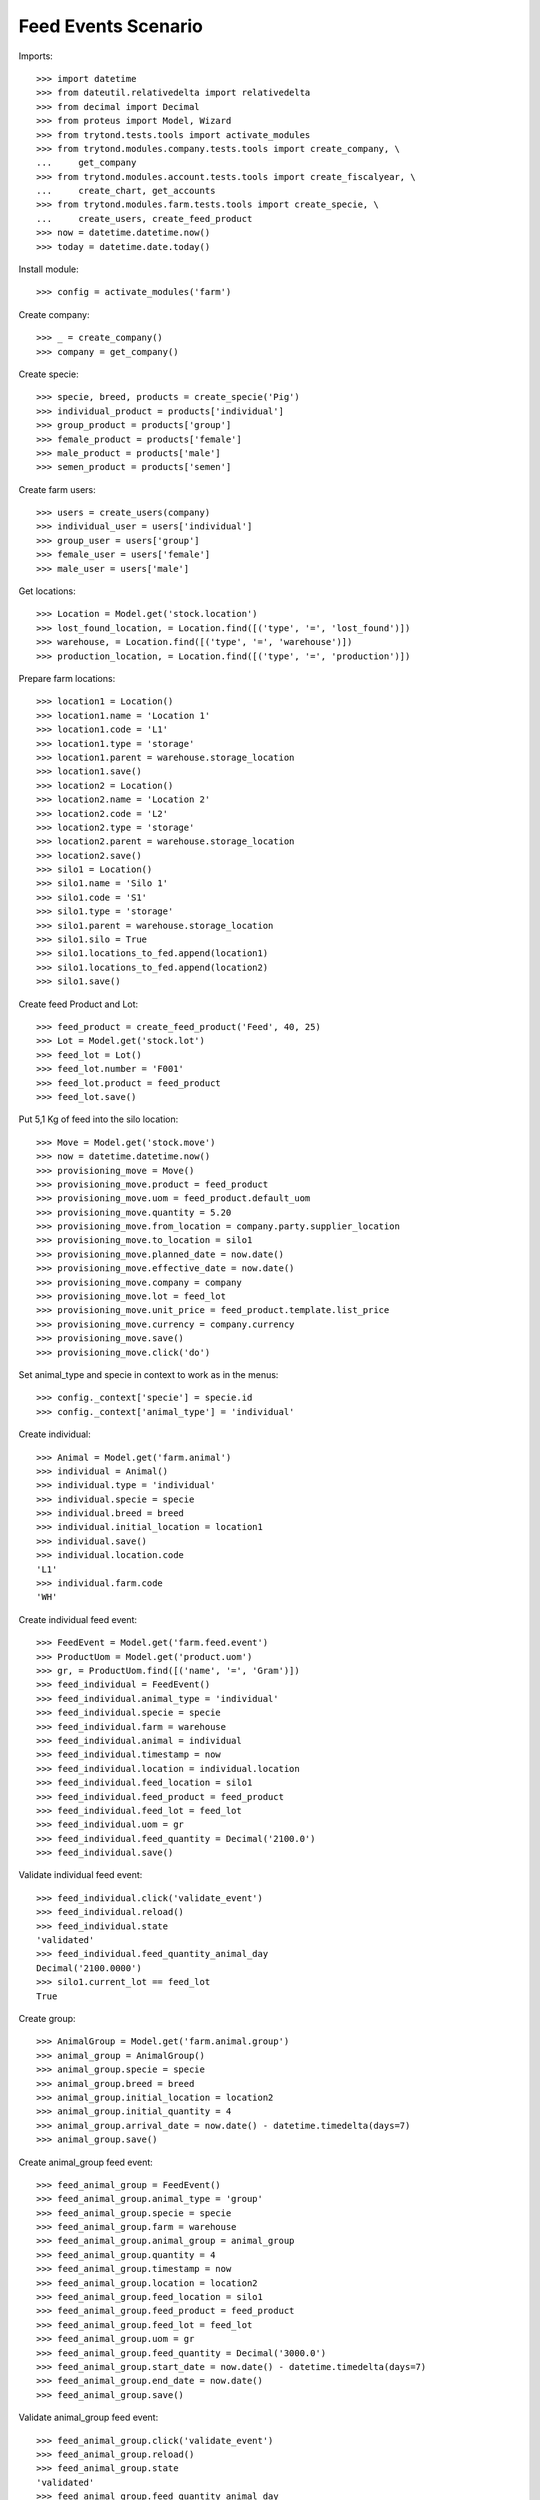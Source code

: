 ====================
Feed Events Scenario
====================

Imports::

    >>> import datetime
    >>> from dateutil.relativedelta import relativedelta
    >>> from decimal import Decimal
    >>> from proteus import Model, Wizard
    >>> from trytond.tests.tools import activate_modules
    >>> from trytond.modules.company.tests.tools import create_company, \
    ...     get_company
    >>> from trytond.modules.account.tests.tools import create_fiscalyear, \
    ...     create_chart, get_accounts
    >>> from trytond.modules.farm.tests.tools import create_specie, \
    ...     create_users, create_feed_product
    >>> now = datetime.datetime.now()
    >>> today = datetime.date.today()

Install module::

    >>> config = activate_modules('farm')

Create company::

    >>> _ = create_company()
    >>> company = get_company()

Create specie::

    >>> specie, breed, products = create_specie('Pig')
    >>> individual_product = products['individual']
    >>> group_product = products['group']
    >>> female_product = products['female']
    >>> male_product = products['male']
    >>> semen_product = products['semen']

Create farm users::

    >>> users = create_users(company)
    >>> individual_user = users['individual']
    >>> group_user = users['group']
    >>> female_user = users['female']
    >>> male_user = users['male']

Get locations::

    >>> Location = Model.get('stock.location')
    >>> lost_found_location, = Location.find([('type', '=', 'lost_found')])
    >>> warehouse, = Location.find([('type', '=', 'warehouse')])
    >>> production_location, = Location.find([('type', '=', 'production')])

Prepare farm locations::

    >>> location1 = Location()
    >>> location1.name = 'Location 1'
    >>> location1.code = 'L1'
    >>> location1.type = 'storage'
    >>> location1.parent = warehouse.storage_location
    >>> location1.save()
    >>> location2 = Location()
    >>> location2.name = 'Location 2'
    >>> location2.code = 'L2'
    >>> location2.type = 'storage'
    >>> location2.parent = warehouse.storage_location
    >>> location2.save()
    >>> silo1 = Location()
    >>> silo1.name = 'Silo 1'
    >>> silo1.code = 'S1'
    >>> silo1.type = 'storage'
    >>> silo1.parent = warehouse.storage_location
    >>> silo1.silo = True
    >>> silo1.locations_to_fed.append(location1)
    >>> silo1.locations_to_fed.append(location2)
    >>> silo1.save()

Create feed Product and Lot::

    >>> feed_product = create_feed_product('Feed', 40, 25)
    >>> Lot = Model.get('stock.lot')
    >>> feed_lot = Lot()
    >>> feed_lot.number = 'F001'
    >>> feed_lot.product = feed_product
    >>> feed_lot.save()

Put 5,1 Kg of feed into the silo location::

    >>> Move = Model.get('stock.move')
    >>> now = datetime.datetime.now()
    >>> provisioning_move = Move()
    >>> provisioning_move.product = feed_product
    >>> provisioning_move.uom = feed_product.default_uom
    >>> provisioning_move.quantity = 5.20
    >>> provisioning_move.from_location = company.party.supplier_location
    >>> provisioning_move.to_location = silo1
    >>> provisioning_move.planned_date = now.date()
    >>> provisioning_move.effective_date = now.date()
    >>> provisioning_move.company = company
    >>> provisioning_move.lot = feed_lot
    >>> provisioning_move.unit_price = feed_product.template.list_price
    >>> provisioning_move.currency = company.currency
    >>> provisioning_move.save()
    >>> provisioning_move.click('do')

Set animal_type and specie in context to work as in the menus::

    >>> config._context['specie'] = specie.id
    >>> config._context['animal_type'] = 'individual'

Create individual::

    >>> Animal = Model.get('farm.animal')
    >>> individual = Animal()
    >>> individual.type = 'individual'
    >>> individual.specie = specie
    >>> individual.breed = breed
    >>> individual.initial_location = location1
    >>> individual.save()
    >>> individual.location.code
    'L1'
    >>> individual.farm.code
    'WH'

Create individual feed event::

    >>> FeedEvent = Model.get('farm.feed.event')
    >>> ProductUom = Model.get('product.uom')
    >>> gr, = ProductUom.find([('name', '=', 'Gram')])
    >>> feed_individual = FeedEvent()
    >>> feed_individual.animal_type = 'individual'
    >>> feed_individual.specie = specie
    >>> feed_individual.farm = warehouse
    >>> feed_individual.animal = individual
    >>> feed_individual.timestamp = now
    >>> feed_individual.location = individual.location
    >>> feed_individual.feed_location = silo1
    >>> feed_individual.feed_product = feed_product
    >>> feed_individual.feed_lot = feed_lot
    >>> feed_individual.uom = gr
    >>> feed_individual.feed_quantity = Decimal('2100.0')
    >>> feed_individual.save()

Validate individual feed event::

    >>> feed_individual.click('validate_event')
    >>> feed_individual.reload()
    >>> feed_individual.state
    'validated'
    >>> feed_individual.feed_quantity_animal_day
    Decimal('2100.0000')
    >>> silo1.current_lot == feed_lot
    True

Create group::

    >>> AnimalGroup = Model.get('farm.animal.group')
    >>> animal_group = AnimalGroup()
    >>> animal_group.specie = specie
    >>> animal_group.breed = breed
    >>> animal_group.initial_location = location2
    >>> animal_group.initial_quantity = 4
    >>> animal_group.arrival_date = now.date() - datetime.timedelta(days=7)
    >>> animal_group.save()

Create animal_group feed event::

    >>> feed_animal_group = FeedEvent()
    >>> feed_animal_group.animal_type = 'group'
    >>> feed_animal_group.specie = specie
    >>> feed_animal_group.farm = warehouse
    >>> feed_animal_group.animal_group = animal_group
    >>> feed_animal_group.quantity = 4
    >>> feed_animal_group.timestamp = now
    >>> feed_animal_group.location = location2
    >>> feed_animal_group.feed_location = silo1
    >>> feed_animal_group.feed_product = feed_product
    >>> feed_animal_group.feed_lot = feed_lot
    >>> feed_animal_group.uom = gr
    >>> feed_animal_group.feed_quantity = Decimal('3000.0')
    >>> feed_animal_group.start_date = now.date() - datetime.timedelta(days=7)
    >>> feed_animal_group.end_date = now.date()
    >>> feed_animal_group.save()

Validate animal_group feed event::

    >>> feed_animal_group.click('validate_event')
    >>> feed_animal_group.reload()
    >>> feed_animal_group.state
    'validated'
    >>> feed_animal_group.feed_quantity_animal_day
    Decimal('107.1429')
    >>> animal_group.reload()
    >>> config._context['locations'] = [silo1.id]
    >>> lot = Lot(silo1.current_lot.id)
    >>> lot.quantity
    0.1
    >>> lot.product.quantity
    0.1
